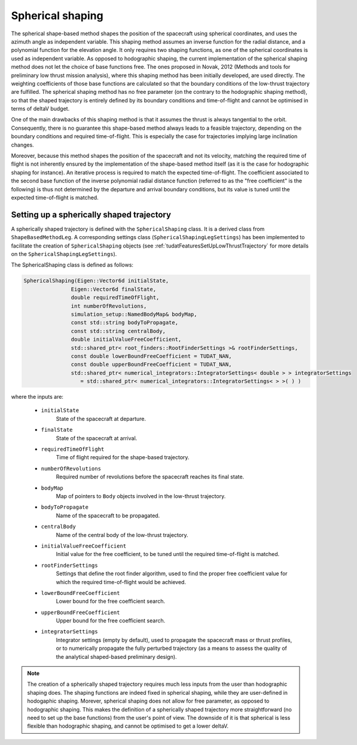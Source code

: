 .. _tudatFeaturesSphericalShaping:

Spherical shaping
=================

The spherical shape-based method shapes the position of the spacecraft using spherical coordinates, and uses the azimuth angle as independent variable. This shaping method assumes an inverse function for the radial distance, and a polynomial function for the elevation angle. It only requires two shaping functions, as one of the spherical coordinates is used as independent variable. As opposed to hodographic shaping, the current implementation of the spherical shaping method does not let the choice of base functions free. The ones proposed in Novak, 2012 (Methods and tools for preliminary low thrust mission analysis), where this shaping method has been initially developed, are used directly. The weighting coefficients of those base functions are calculated so that the boundary conditions of the low-thrust trajectory are fulfilled. The spherical shaping method has no free parameter (on the contrary to the hodographic shaping method), so that the shaped trajectory is entirely defined by its boundary conditions and time-of-flight and cannot be optimised in terms of deltaV budget.

One of the main drawbacks of this shaping method is that it assumes the thrust is always tangential to the orbit. Consequently, there is no guarantee this shape-based method always leads to a feasible trajectory, depending on the boundary conditions and required time-of-flight. This is especially the case for trajectories implying large inclination changes.

Moreover, because this method shapes the position of the spacecraft and not its velocity, matching the required time of flight is not inherently ensured by the implementation of the shape-based method itself (as it is the case for hodographic shaping for instance). An iterative process is required to match the expected time-of-flight. The coefficient associated to the second base function of the inverse polynomial radial distance function (referred to as the "free coefficient" is the following) is thus not determined by the departure and arrival boundary conditions, but its value is tuned until the expected time-of-flight is matched. 

Setting up a spherically shaped trajectory
~~~~~~~~~~~~~~~~~~~~~~~~~~~~~~~~~~~~~~~~~~

A spherically shaped trajectory is defined with the :literal:`SphericalShaping` class. It is a derived class from :literal:`ShapeBasedMethodLeg`. A corresponding settings class (:literal:`SphericalShapingLegSettings`) has been implemented to facilitate the creation of :literal:`SphericalShaping` objects (see :ref:`tudatFeaturesSetUpLowThrustTrajectory` for more details on the :literal:`SphericalShapingLegSettings`).

.. class:: SphericalShaping

The SphericalShaping class is defined as follows:

.. code-block:: cpp
   
      SphericalShaping(Eigen::Vector6d initialState,
                     Eigen::Vector6d finalState,
                     double requiredTimeOfFlight,
                     int numberOfRevolutions,
                     simulation_setup::NamedBodyMap& bodyMap,
                     const std::string bodyToPropagate,
                     const std::string centralBody,
                     double initialValueFreeCoefficient,
                     std::shared_ptr< root_finders::RootFinderSettings >& rootFinderSettings,
                     const double lowerBoundFreeCoefficient = TUDAT_NAN,
                     const double upperBoundFreeCoefficient = TUDAT_NAN,
                     std::shared_ptr< numerical_integrators::IntegratorSettings< double > > integratorSettings
                        = std::shared_ptr< numerical_integrators::IntegratorSettings< > >( ) )


where the inputs are:

	- :literal:`initialState`
		State of the spacecraft at departure.

	- :literal:`finalState`
		State of the spacecraft at arrival.

	- :literal:`requiredTimeOfFlight`
		Time of flight required for the shape-based trajectory.

	- :literal:`numberOfRevolutions`
		Required number of revolutions before the spacecraft reaches its final state.

	- :literal:`bodyMap`
		Map of pointers to :literal:`Body` objects involved in the low-thrust trajectory.

	- :literal:`bodyToPropagate`	
		Name of the spacecraft to be propagated.

	- :literal:`centralBody`
		Name of the central body of the low-thrust trajectory.

	- :literal:`initialValueFreeCoefficient`
		Initial value for the free coefficient, to be tuned until the required time-of-flight is matched.

	- :literal:`rootFinderSettings`
		Settings that define the root finder algorithm, used to find the proper free coefficient value for which the required time-of-flight would be achieved.

	- :literal:`lowerBoundFreeCoefficient`
		Lower bound for the free coefficient search.

	- :literal:`upperBoundFreeCoefficient`
		Upper bound for the free coefficient search.

	- :literal:`integratorSettings`
		Integrator settings (empty by default), used to propagate the spacecraft mass or thrust profiles, or to numerically propagate the fully perturbed trajectory (as a means to assess the quality of the analytical shaped-based preliminary design).



.. note::

	The creation of a spherically shaped trajectory requires much less inputs from the user than hodographic shaping does. The shaping functions are indeed fixed in spherical shaping, while they are user-defined in hodogaphic shaping. Morever, spherical shaping does not allow for free parameter, as opposed to hodographic shaping. This makes the definition of a spherically shaped trajectory more straightforward (no need to set up the base functions) from the user's point of view. The downside of it is that spherical is less flexible than hodographic shaping, and cannot be optimised to get a lower deltaV. 

	   

	

